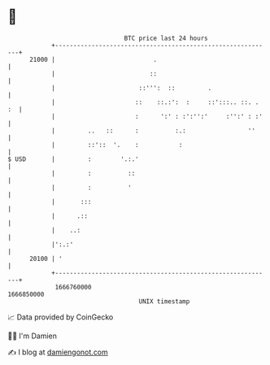 * 👋

#+begin_example
                                   BTC price last 24 hours                    
               +------------------------------------------------------------+ 
         21000 |                           .                                | 
               |                          ::                                | 
               |                       ::''':  ::         .                 | 
               |                      ::    ::.:':  :     ::':::.. ::. . :  | 
               |                      :      ':' : :':'':'     :'':' : :'   | 
               |         ..   ::      :          :.:                 ''     | 
               |         ::'::  '.    :           :                         | 
   $ USD       |         :        '.:.'                                     | 
               |         :          ::                                      | 
               |         :          '                                       | 
               |       :::                                                  | 
               |      .::                                                   | 
               |    ..:                                                     | 
               |':.:'                                                       | 
         20100 | '                                                          | 
               +------------------------------------------------------------+ 
                1666760000                                        1666850000  
                                       UNIX timestamp                         
#+end_example
📈 Data provided by CoinGecko

🧑‍💻 I'm Damien

✍️ I blog at [[https://www.damiengonot.com][damiengonot.com]]
